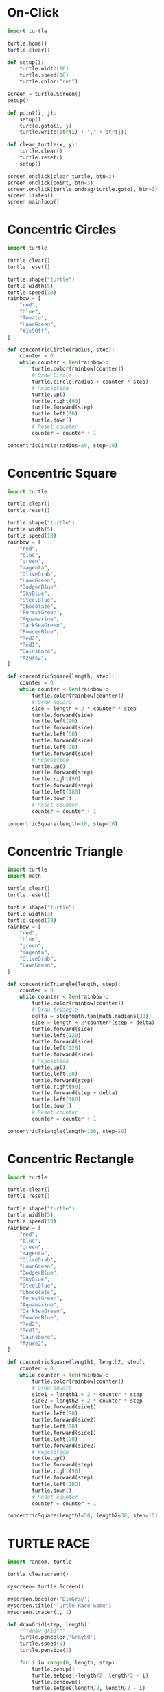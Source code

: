 #+PROPERTY: header-args:python :session

* On-Click
#+BEGIN_SRC python
import turtle

turtle.home()
turtle.clear()

def setup():
    turtle.width(10)
    turtle.speed(10)
    turtle.color("red")

screen = turtle.Screen()
setup()

def point(i, j):
    setup()
    turtle.goto(i, j)
    turtle.write(str(i) + "," + str(j))

def clear_turtle(x, y):
    turtle.clear()
    turtle.reset()
    setup()

screen.onclick(clear_turtle, btn=2)
screen.onclick(point, btn=3)
screen.onclick(turtle.ondrag(turtle.goto), btn=1)
screen.listen()
screen.mainloop()
#+END_SRC
#+RESULTS:
: None

* Concentric Circles
#+BEGIN_SRC python
import turtle

turtle.clear()
turtle.reset()

turtle.shape("turtle")
turtle.width(5)
turtle.speed(10)
rainbow = [
    "red",
    "blue",
    "Tomato",
    "LawnGreen",
    "#1e90ff",
]

def concentricCircle(radius, step):
    counter = 0
    while counter < len(rainbow):
        turtle.color(rainbow[counter])
        # Draw Circle
        turtle.circle(radius + counter * step)
        # Reposition
        turtle.up()
        turtle.right(90)
        turtle.forward(step)
        turtle.left(90)
        turtle.down()
        # Reset counter
        counter = counter + 1

concentricCircle(radius=20, step=10)
#+END_SRC
#+RESULTS:
: None

* Concentric Square
#+BEGIN_SRC python
import turtle

turtle.clear()
turtle.reset()

turtle.shape("turtle")
turtle.width(5)
turtle.speed(10)
rainbow = [
    "red",
    "blue",
    "green",
    "magenta",
    "OliveDrab",
    "LawnGreen",
    "DodgerBlue",
    "SkyBlue",
    "SteelBlue",
    "Chocolate",
    "ForestGreen",
    "Aquamarine",
    "DarkSeaGreen",
    "PowderBlue",
    "Red2",
    "Red1",
    "Gainsboro",
    "Azure2",
]

def concentricSquare(length, step):
    counter = 0
    while counter < len(rainbow):
        turtle.color(rainbow[counter])
        # Draw square
        side = length + 2 * counter * step
        turtle.forward(side)
        turtle.left(90)
        turtle.forward(side)
        turtle.left(90)
        turtle.forward(side)
        turtle.left(90)
        turtle.forward(side)
        # Reposition
        turtle.up()
        turtle.forward(step)
        turtle.right(90)
        turtle.forward(step)
        turtle.left(180)
        turtle.down()
        # Reset counter
        counter = counter + 1

concentricSquare(length=10, step=10)
#+END_SRC
#+RESULTS:
: None

* Concentric Triangle
#+BEGIN_SRC python
import turtle
import math

turtle.clear()
turtle.reset()

turtle.shape("turtle")
turtle.width(3)
turtle.speed(10)
rainbow = [
    "red",
    "blue",
    "green",
    "magenta",
    "OliveDrab",
    "LawnGreen",
]

def concentricTriangle(length, step):
    counter = 0
    while counter < len(rainbow):
        turtle.color(rainbow[counter])
        # Draw triangle
        delta = step*math.tan(math.radians(30))
        side = length + 2*counter*(step + delta)
        turtle.forward(side)
        turtle.left(120)
        turtle.forward(side)
        turtle.left(120)
        turtle.forward(side)
        # Reposition
        turtle.up()
        turtle.left(30)
        turtle.forward(step)
        turtle.right(90)
        turtle.forward(step + delta)
        turtle.left(180)
        turtle.down()
        # Reset counter
        counter = counter + 1

concentricTriangle(length=100, step=20)
#+END_SRC
#+RESULTS:
: None

* Concentric Rectangle
#+BEGIN_SRC python
import turtle

turtle.clear()
turtle.reset()

turtle.shape("turtle") 
turtle.width(5)
turtle.speed(10)
rainbow = [
    "red",
    "blue",
    "green",
    "magenta",
    "OliveDrab",
    "LawnGreen",
    "DodgerBlue",
    "SkyBlue",
    "SteelBlue",
    "Chocolate",
    "ForestGreen",
    "Aquamarine",
    "DarkSeaGreen",
    "PowderBlue",
    "Red2",
    "Red1",
    "Gainsboro",
    "Azure2",
]

def concentricSquare(length1, length2, step):
    counter = 0
    while counter < len(rainbow):
        turtle.color(rainbow[counter])
        # Draw square
        side1 = length1 + 2 * counter * step
        side2 = length2 + 2 * counter * step
        turtle.forward(side1)
        turtle.left(90)
        turtle.forward(side2)
        turtle.left(90)
        turtle.forward(side1)
        turtle.left(90)
        turtle.forward(side2)
        # Reposition
        turtle.up()
        turtle.forward(step)
        turtle.right(90)
        turtle.forward(step)
        turtle.left(180)
        turtle.down()
        # Reset counter
        counter = counter + 1

concentricSquare(length1=50, length2=30, step=10)
#+END_SRC
#+RESULTS:
: None

* TURTLE RACE
#+BEGIN_SRC python
import random, turtle

turtle.clearscreen()

myscreen= turtle.Screen()

myscreen.bgcolor('DimGray')
myscreen.title('Turtle Race Game')
myscreen.tracer(1, 1)

def drawGrid(step, length):
    """draw grid"""
    turtle.pencolor('Gray50')
    turtle.speed(0)
    turtle.pensize(1)

    for i in range(0, length, step):
        turtle.penup()
        turtle.setpos(-length/2, length/2 - i)
        turtle.pendown()
        turtle.setpos(length/2, length/2 - i)
        turtle.penup()
        turtle.setpos(-length/2 + i, length/2)
        turtle.pendown()
        turtle.setpos(-length/2 + i, -length/2)

drawGrid(step=50, length=1000)

def drawRacingGrid():
    """draw racing grid"""
    turtle.pencolor('AntiqueWhite')
    turtle.speed(0)
    turtle.penup()
    turtle.goto(-200,300)
    turtle.pendown()

    for i in range(1,10):
        turtle.write(int(turtle.xcor()),font=('Arial',14))
        turtle.setheading(-90)
        turtle.forward(600)
        if i==9:turtle.write(" FINISH",font=('Arial',14))
        turtle.back(600)
        turtle.penup()
        turtle.setheading(0)
        turtle.forward(50)
        turtle.down()

drawRacingGrid()

def createTurtlePlayer(color, startx, starty):
    """create turtle player"""
    player=turtle.Turtle()
    player.color(color)
    player.shape("turtle")
    player.penup()
    player.goto(startx, starty)
    player.pendown()
    player.write(player.ycor(),font=('Arial',14))
    return player

p1=createTurtlePlayer('red',-250,250)
p2=createTurtlePlayer('light blue',-250,200)
p3=createTurtlePlayer('orange',-250,150)
p4=createTurtlePlayer('lime',-250,100)
p5=createTurtlePlayer('yellow',-250,50)
p6=createTurtlePlayer('white',-250,0)
p7=createTurtlePlayer('cyan',-250,-50)
p8=createTurtlePlayer('pink',-250,-100)
p9=createTurtlePlayer('violet',-250,-150)
p10=createTurtlePlayer('brown',-250,-200)
p11=createTurtlePlayer('DarkViolet',-250,-250)

finishLineX=200

while True:
    p1.forward(random.randint(5,10))
    if p1.pos()[0]>=finishLineX:
        p1.write('   I won the race!!',font=('Arial',20))
        break
    p2.forward(random.randint(5,10))
    if p2.pos()[0]>=finishLineX:
        p2.write('   I won the race!!',font=('Arial',20))
        break
    p3.forward(random.randint(5,10))
    if p3.pos()[0]>=finishLineX:
        p3.write('   I won the race!!',font=('Arial',20))
        break
    p4.forward(random.randint(5,10))
    if p4.pos()[0]>=finishLineX:
        p4.write('   I won the race!!',font=('Arial',20))
        break
    p5.forward(random.randint(5,10))
    if p5.pos()[0]>=finishLineX:
        p5.write('   I won the race!!',font=('Arial',20))
        break
    p6.forward(random.randint(5,10))
    if p6.pos()[0]>=finishLineX:
        p6.write('   I won the race!!',font=('Arial',20))
        break
    p7.forward(random.randint(5,10))
    if p7.pos()[0]>=finishLineX:
        p7.write('   I won the race!!',font=('Arial',20))
        break
    p8.forward(random.randint(5,10))
    if p8.pos()[0]>=finishLineX:
        p8.write('   I won the race!!',font=('Arial',20))
        break
    p9.forward(random.randint(5,10))
    if p9.pos()[0]>=finishLineX:
        p9.write('   I won the race!!',font=('Arial',20))
        break
    p10.forward(random.randint(5,10))
    if p10.pos()[0]>=finishLineX:
        p10.write('   I won the race!!',font=('Arial',20))
        break
    p11.forward(random.randint(5,10))
    if p11.pos()[0]>=finishLineX:
        p11.write('   I won the race!!',font=('Arial',20))
        break    
#+END_SRC
#+RESULTS:
: None

